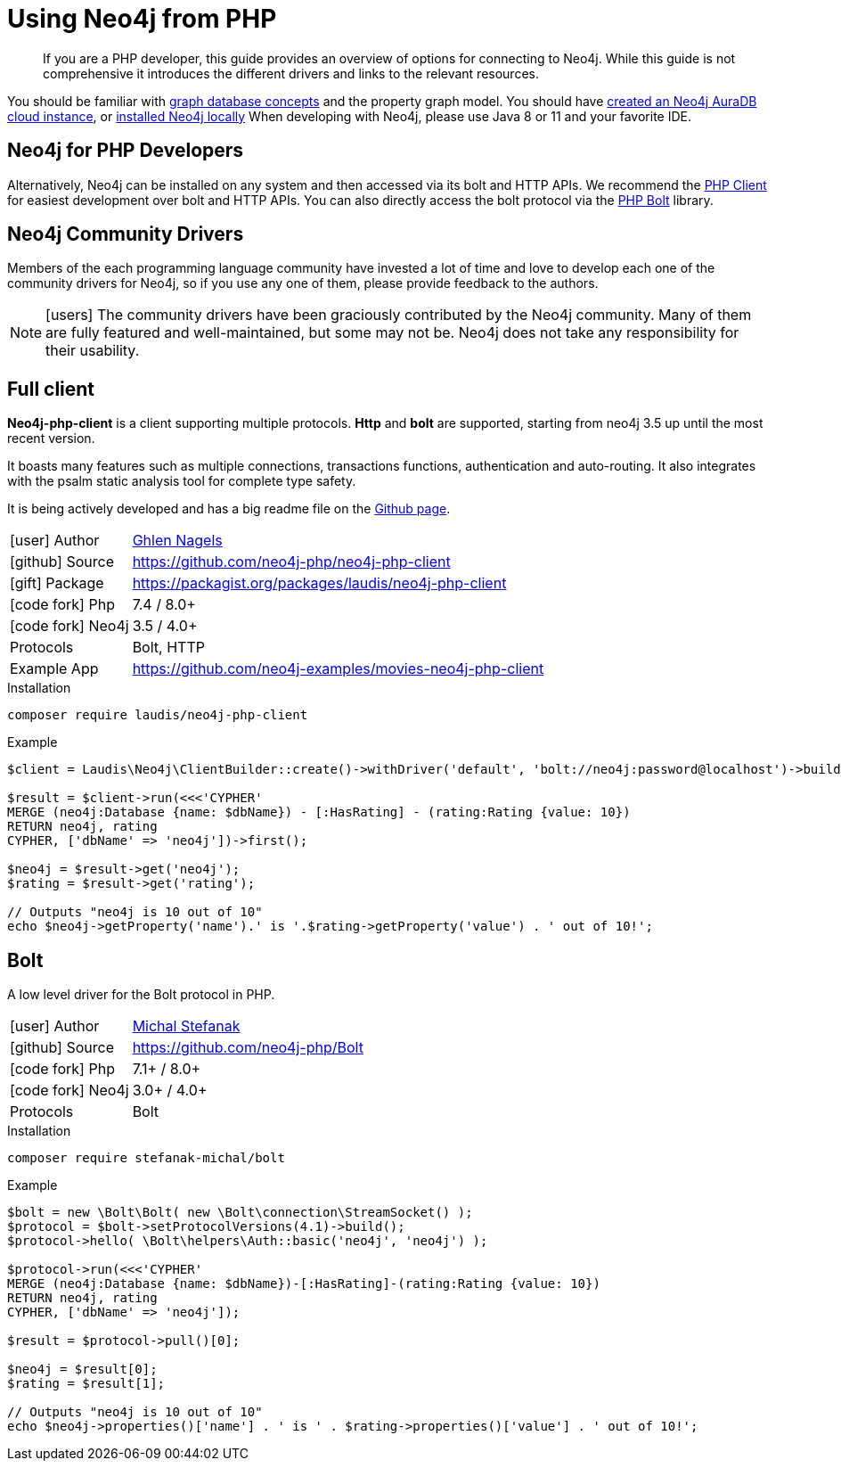 [[neo4j-php]]
= Using Neo4j from PHP
:aura_signup: https://neo4j.com/cloud/aura/?ref=developer-guides
:tags: php, ogm, app-development, applications, driver, client, bolt
:description: If you are a PHP developer, this guide provides an overview of options for connecting to Neo4j.
:page-ad-overline-link: https://neo4j.com/cloud/aura/?ref=developer-guides
:page-ad-overline: Neo4j Aura
:page-ad-title: The Fastest Way to get Started with PHP & Graphs
:page-ad-description: Free forever, no credit card required.
:page-ad-link: https://neo4j.com/cloud/aura/?ref=developer-guides
:page-ad-underline-role: button
:page-ad-underline: Start on AuraDB

[abstract]
{description}
While this guide is not comprehensive it introduces the different drivers and links to the relevant resources.

You should be familiar with link:https://neo4j.com/docs/getting-started/current/graphdb-concepts/[graph database concepts] and the property graph model.
You should have link:{aura_signup}[created an Neo4j AuraDB cloud instance], or link:/download/[installed Neo4j locally]
When developing with Neo4j, please use Java 8 or 11 and your favorite IDE.

[#neo4j-php]
== Neo4j for PHP Developers

// image::{img}php_logo.png[float=right,width=300]


Alternatively, Neo4j can be installed on any system and then accessed via its bolt and HTTP APIs. We recommend the https://github.com/laudis-technologies/neo4j-php-client#roadmap[PHP Client^] for easiest development over bolt and HTTP APIs. You can also directly access the bolt protocol via the https://github.com/stefanak-michal/Bolt[PHP Bolt] library.


[#community-drivers]
== Neo4j Community Drivers

Members of the each programming language community have invested a lot of time and love to develop each one of the community drivers for Neo4j, so if you use any one of them, please provide feedback to the authors.

====
[NOTE]
icon:users[size=2x]
The community drivers have been graciously contributed by the Neo4j community.
Many of them are fully featured and well-maintained, but some may not be.
Neo4j does not take any responsibility for their usability.
====

[#Client]
== Full client

*Neo4j-php-client* is a client supporting multiple protocols. *Http* and *bolt* are supported, starting from neo4j 3.5 up until the most recent version.

It boasts many features such as multiple connections, transactions functions, authentication and auto-routing. It also integrates with the psalm static analysis tool for complete type safety.

It is being actively developed and has a big readme file on the https://github.com/laudis-technologies/neo4j-php-client[Github page^].

[cols="1,4"]
|===
| icon:user[] Author | https://www.linkedin.com/in/ghlen-nagels-1b6663134/[Ghlen Nagels^]
| icon:github[] Source | https://github.com/neo4j-php/neo4j-php-client
| icon:gift[] Package | https://packagist.org/packages/laudis/neo4j-php-client
| icon:code-fork[] Php    | 7.4 / 8.0+
| icon:code-fork[] Neo4j    | 3.5 / 4.0+
| Protocols | Bolt, HTTP
| Example App | https://github.com/neo4j-examples/movies-neo4j-php-client
|===

.Installation
[source,bash]
----
composer require laudis/neo4j-php-client
----

.Example
[source,php]
----
$client = Laudis\Neo4j\ClientBuilder::create()->withDriver('default', 'bolt://neo4j:password@localhost')->build();

$result = $client->run(<<<'CYPHER'
MERGE (neo4j:Database {name: $dbName}) - [:HasRating] - (rating:Rating {value: 10})
RETURN neo4j, rating
CYPHER, ['dbName' => 'neo4j'])->first();

$neo4j = $result->get('neo4j');
$rating = $result->get('rating');

// Outputs "neo4j is 10 out of 10"
echo $neo4j->getProperty('name').' is '.$rating->getProperty('value') . ' out of 10!';
----


[#bolt]
== Bolt

A low level driver for the Bolt protocol in PHP.

[cols="1,4"]
|===
| icon:user[] Author | https://www.linkedin.com/in/michalstefanak/[Michal Stefanak^]
| icon:github[] Source | https://github.com/neo4j-php/Bolt
| icon:code-fork[] Php    | 7.1+ / 8.0+
| icon:code-fork[] Neo4j    | 3.0+ / 4.0+
| Protocols | Bolt
|===


.Installation
[source,bash]
----
composer require stefanak-michal/bolt
----

.Example
[source,PHP]
----
$bolt = new \Bolt\Bolt( new \Bolt\connection\StreamSocket() );
$protocol = $bolt->setProtocolVersions(4.1)->build();
$protocol->hello( \Bolt\helpers\Auth::basic('neo4j', 'neo4j') );

$protocol->run(<<<'CYPHER'
MERGE (neo4j:Database {name: $dbName})-[:HasRating]-(rating:Rating {value: 10})
RETURN neo4j, rating
CYPHER, ['dbName' => 'neo4j']);

$result = $protocol->pull()[0];

$neo4j = $result[0];
$rating = $result[1];

// Outputs "neo4j is 10 out of 10"
echo $neo4j->properties()['name'] . ' is ' . $rating->properties()['value'] . ' out of 10!';
----
